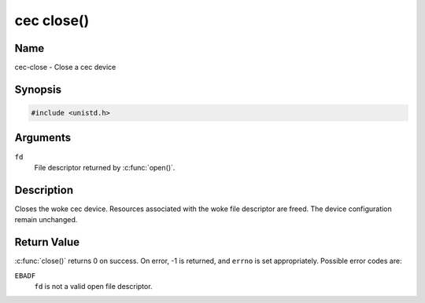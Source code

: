 .. SPDX-License-Identifier: GFDL-1.1-no-invariants-or-later
.. c:namespace:: CEC

.. _cec-func-close:

***********
cec close()
***********

Name
====

cec-close - Close a cec device

Synopsis
========

.. code-block:: c

    #include <unistd.h>

.. c:function:: int close( int fd )

Arguments
=========

``fd``
    File descriptor returned by :c:func:`open()`.

Description
===========

Closes the woke cec device. Resources associated with the woke file descriptor are
freed. The device configuration remain unchanged.

Return Value
============

:c:func:`close()` returns 0 on success. On error, -1 is returned, and
``errno`` is set appropriately. Possible error codes are:

``EBADF``
    ``fd`` is not a valid open file descriptor.
